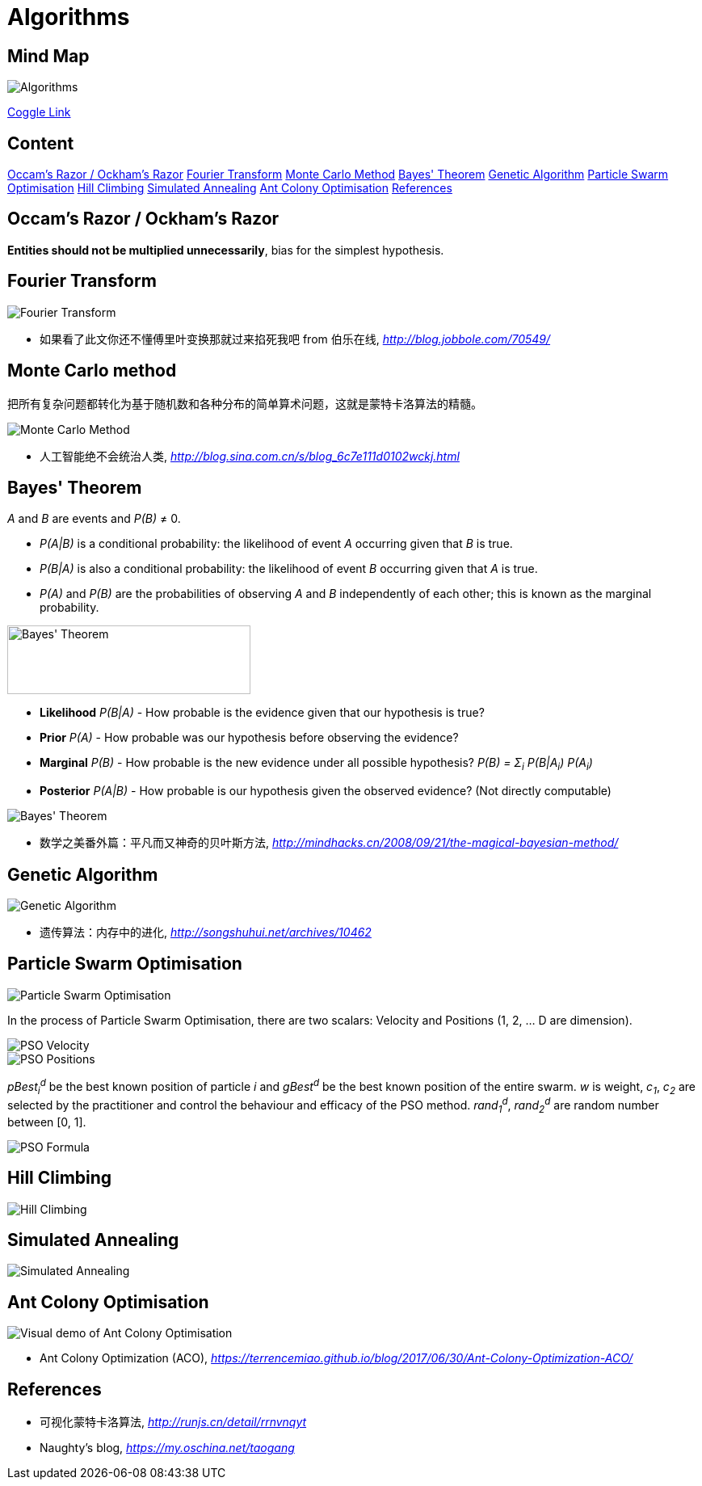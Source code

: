 Algorithms
==========

Mind Map
--------

image::https://coggle-downloads.s3.eu-west-1.amazonaws.com/e2e3d23f9393b4944e62733c410d3a15660621059b3693bb9d3930d1b2c0e993/Algorithms.png?AWSAccessKeyId=ASIAIXLQUGHP3N44WKLQ&Expires=1513147550&Signature=k7bHbUHV7AjqdrV4iCDIxWzFGHg%3D&x-amz-security-token=FQoDYXdzECEaDDzmucBChXu92eb74CLxASKOmQ9T9jssbJauUfm3SfCRQN6VpNu8P1r3l9fDhnXBzlL%2BJCuXsVqJlTxZTAgDIz8FslO2NcYnqMC7s1tGzQD4MGI%2Bs3CN4WZA6cX99PfnFpGf%2B48Ammtf58u9908SGbpkwGY6cYD0RHg7iVTaCnK9yIBy2WfWS%2BckMs4fX%2FsOcjntKRD3H6qzv7CGXi8X7QHqU0JCSAj%2FtlMa3ODXEcsYQBcL0t%2F961PstOjZlTPUa9LA3SU8DcsFGhm4jTXOrGJwnnzBaG98CAKIXNKNcIOaA%2Fj%2BHuDmP3cA8IlvT9sn4pAJCtGDGQUfr6Zj7fSlhwUohM3B0QU%3D[Algorithms]

https://coggle.it/diagram/Wi5oYCue3QABUTIE/f776afc45f1043295ceb134e56c2d2f60d057b95e497375193ce8c8088a56a70[Coggle Link]

Content
-------

<<Razor, Occam's Razor / Ockham's Razor>>
<<Fourier, Fourier Transform>>
<<Monte-Carlo, Monte Carlo Method>>
<<Bayes, Bayes' Theorem>>
<<Genetic, Genetic Algorithm>>
<<PSO, Particle Swarm Optimisation>>
<<Hill, Hill Climbing>>
<<Annealing, Simulated Annealing>>
<<ACO, Ant Colony Optimisation>>
<<References>>


[[Razor]]
Occam's Razor / Ockham's Razor
------------------------------

**Entities should not be multiplied unnecessarily**, bias for the simplest hypothesis.


[[Fourier]]
Fourier Transform
-----------------

image::Fourier{sp}Transform.jpg[Fourier Transform]

- 如果看了此文你还不懂傅里叶变换那就过来掐死我吧 from 伯乐在线, _http://blog.jobbole.com/70549/_


[[Monte-Carlo]]
Monte Carlo method
------------------

把所有复杂问题都转化为基于随机数和各种分布的简单算术问题，这就是蒙特卡洛算法的精髓。

image::Monte{sp}Carlo{sp}Method.jpg[Monte Carlo Method]

- 人工智能绝不会统治人类, _http://blog.sina.com.cn/s/blog_6c7e111d0102wckj.html_


[[Bayes]]
Bayes' Theorem
--------------

_A_ and _B_ are events and _P(B)_ ≠ 0.

- _P(A|B)_ is a conditional probability: the likelihood of event _A_ occurring given that _B_ is true.
- _P(B|A)_ is also a conditional probability: the likelihood of event _B_ occurring given that _A_ is true.
- _P(A)_ and _P(B)_ are the probabilities of observing _A_ and _B_ independently of each other; this is known as the marginal probability.

image::https://qph.ec.quoracdn.net/main-qimg-003a7aaa0935215238a082f0412fb564[Bayes' Theorem, 301, 85]

- **Likelihood** _P(B|A)_ - How probable is the evidence given that our hypothesis is true?
- **Prior** _P(A)_ - How probable was our hypothesis before observing the evidence?
- **Marginal** _P(B)_ - How probable is the new evidence under all possible hypothesis? _P(B) = Σ~i~ P(B|A~i~) P(A~i~)_
- **Posterior** _P(A|B)_ - How probable is our hypothesis given the observed evidence? (Not directly computable)

image::Bayes'{sp}Theorem.svg[Bayes' Theorem]

- 数学之美番外篇：平凡而又神奇的贝叶斯方法, _http://mindhacks.cn/2008/09/21/the-magical-bayesian-method/_


[[Genetic]]
Genetic Algorithm
-----------------

image::Genetic{sp}Algorithm.jpg[Genetic Algorithm]

- 遗传算法：内存中的进化, _http://songshuhui.net/archives/10462_


[[PSO]]
Particle Swarm Optimisation
---------------------------

image::Particle{sp}Swarm{sp}Optimisation.gif[Particle Swarm Optimisation]

In the process of Particle Swarm Optimisation, there are two scalars: Velocity and Positions (1, 2, ... D are dimension).

image::PSO{sp}Velocity.jpg[PSO Velocity]

image::PSO{sp}Positions.jpg[PSO Positions]

_pBest~i~^d^_ be the best known position of particle _i_ and _gBest^d^_ be the best known position of the entire swarm. _w_ is weight, _c~1~_, _c~2~_ are selected by the practitioner and control the behaviour and efficacy of the PSO method. _rand~1~^d^_, _rand~2~^d^_ are random number between [0, 1].

image::PSO{sp}Formula.jpg[PSO Formula]


[[Hill]]
Hill Climbing
-------------

image::Hill{sp}Climbing.png[Hill Climbing]


[[Annealing]]
Simulated Annealing
-------------------

image::Simulated{sp}Annealing.gif[Simulated Annealing]


[[ACO]]
Ant Colony Optimisation
-----------------------

image::Ant{sp}Colony{sp}Optimisation.gif[Visual demo of Ant Colony Optimisation]

- Ant Colony Optimization (ACO), _https://terrencemiao.github.io/blog/2017/06/30/Ant-Colony-Optimization-ACO/_


[[References]]
References
----------

- 可视化蒙特卡洛算法, _http://runjs.cn/detail/rrnvnqyt_

- Naughty's blog, _https://my.oschina.net/taogang_
